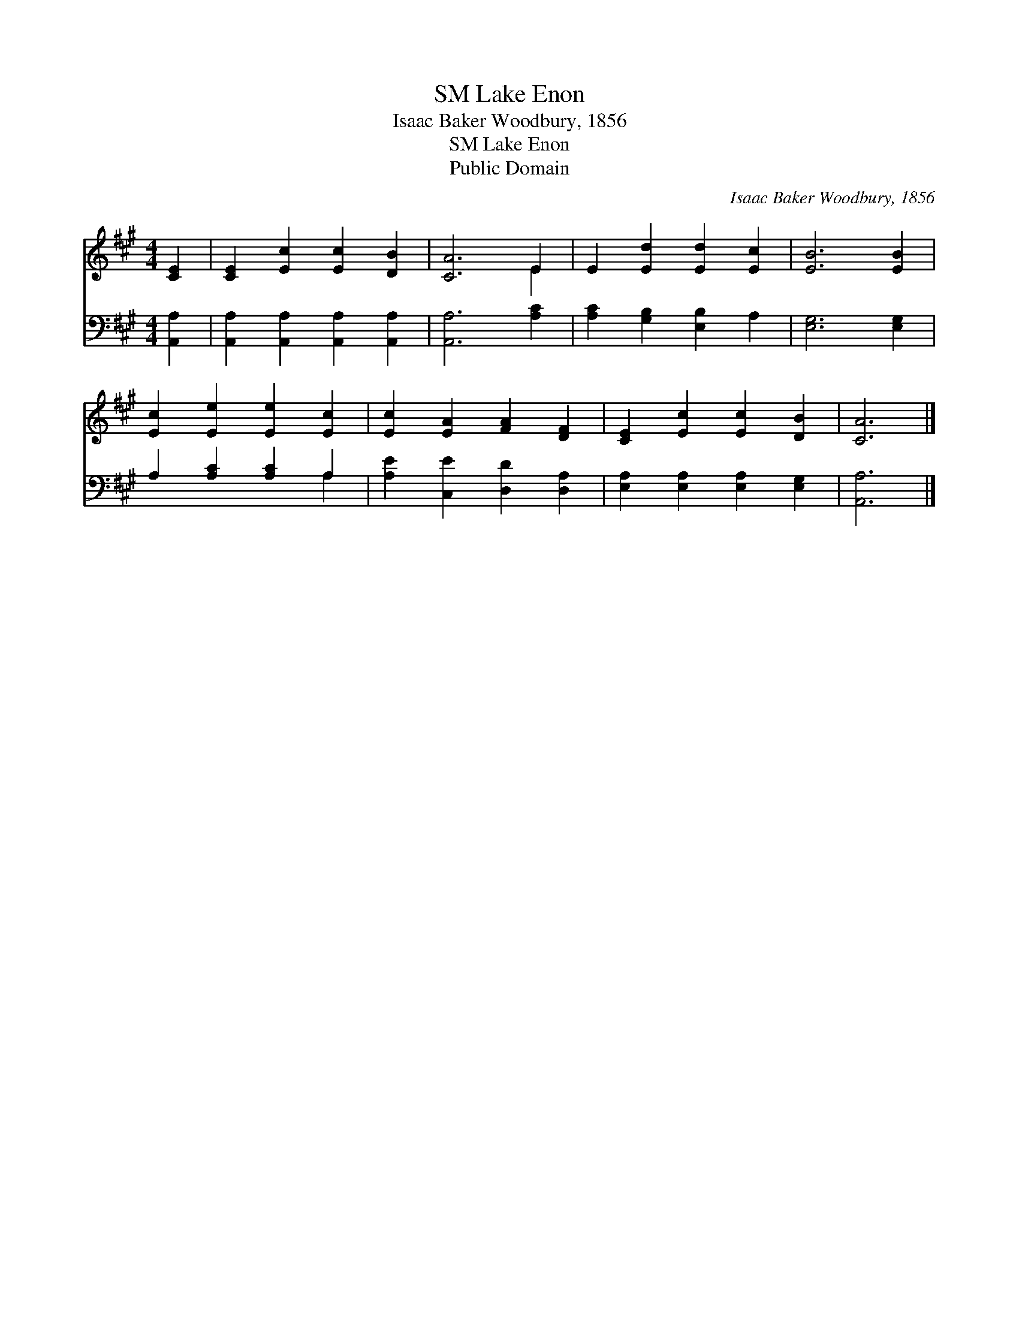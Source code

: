 X:1
T:Lake Enon, SM
T:Isaac Baker Woodbury, 1856
T:Lake Enon, SM
T:Public Domain
C:Isaac Baker Woodbury, 1856
Z:Public Domain
%%score ( 1 2 ) ( 3 4 )
L:1/8
M:4/4
K:A
V:1 treble 
V:2 treble 
V:3 bass 
V:4 bass 
V:1
 [CE]2 | [CE]2 [Ec]2 [Ec]2 [DB]2 | [CA]6 E2 | E2 [Ed]2 [Ed]2 [Ec]2 | [EB]6 [EB]2 | %5
 [Ec]2 [Ee]2 [Ee]2 [Ec]2 | [Ec]2 [EA]2 [FA]2 [DF]2 | [CE]2 [Ec]2 [Ec]2 [DB]2 | [CA]6 |] %9
V:2
 x2 | x8 | x6 E2 | x8 | x8 | x8 | x8 | x8 | x6 |] %9
V:3
 [A,,A,]2 | [A,,A,]2 [A,,A,]2 [A,,A,]2 [A,,A,]2 | [A,,A,]6 [A,C]2 | [A,C]2 [G,B,]2 [E,B,]2 A,2 | %4
 [E,G,]6 [E,G,]2 | A,2 [A,C]2 [A,C]2 A,2 | [A,E]2 [C,E]2 [D,D]2 [D,A,]2 | %7
 [E,A,]2 [E,A,]2 [E,A,]2 [E,G,]2 | [A,,A,]6 |] %9
V:4
 x2 | x8 | x8 | x8 | x8 | x6 A,2 | x8 | x8 | x6 |] %9

